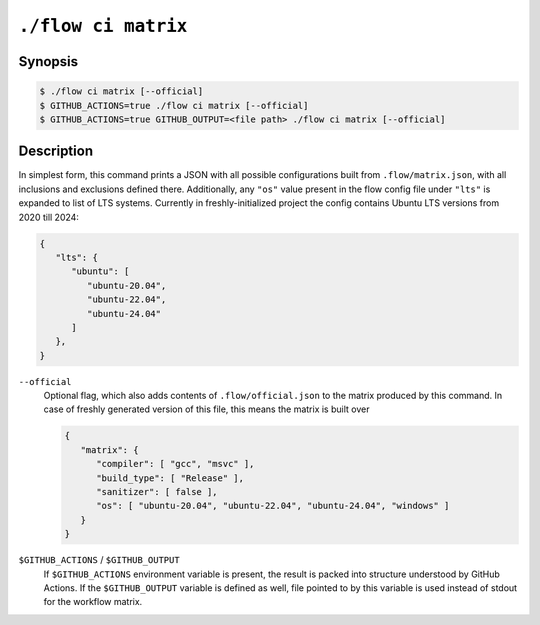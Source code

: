 .. _command-ci-matrix:

``./flow ci matrix``
====================

Synopsis
--------

.. code-block::

   $ ./flow ci matrix [--official]
   $ GITHUB_ACTIONS=true ./flow ci matrix [--official]
   $ GITHUB_ACTIONS=true GITHUB_OUTPUT=<file path> ./flow ci matrix [--official]

Description
-----------

In simplest form, this command prints a JSON with all possible configurations
built from ``.flow/matrix.json``, with all inclusions and exclusions defined
there. Additionally, any ``"os"`` value present in the flow config file under
``"lts"`` is expanded to list of LTS systems. Currently in freshly-initialized
project the config contains Ubuntu LTS versions from 2020 till 2024:

.. code-block:: json

   {
      "lts": {
         "ubuntu": [
            "ubuntu-20.04",
            "ubuntu-22.04",
            "ubuntu-24.04"
         ]
      },
   }

``--official``
   Optional flag, which also adds contents of ``.flow/official.json`` to the
   matrix produced by this command. In case of freshly generated version of this
   file, this means the matrix is built over

   .. code-block:: json

      {
         "matrix": {
            "compiler": [ "gcc", "msvc" ],
            "build_type": [ "Release" ],
            "sanitizer": [ false ],
            "os": [ "ubuntu-20.04", "ubuntu-22.04", "ubuntu-24.04", "windows" ]
         }
      }

``$GITHUB_ACTIONS`` / ``$GITHUB_OUTPUT``
   If ``$GITHUB_ACTIONS`` environment variable is present, the result is packed
   into structure understood by GitHub Actions. If the ``$GITHUB_OUTPUT``
   variable is defined as well, file pointed to by this variable is used instead
   of stdout for the workflow matrix.
